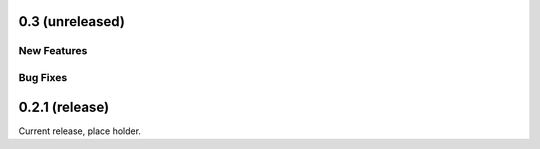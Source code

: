 0.3 (unreleased)
================

New Features
------------

Bug Fixes
---------

0.2.1 (release)
===============

Current release, place holder.
